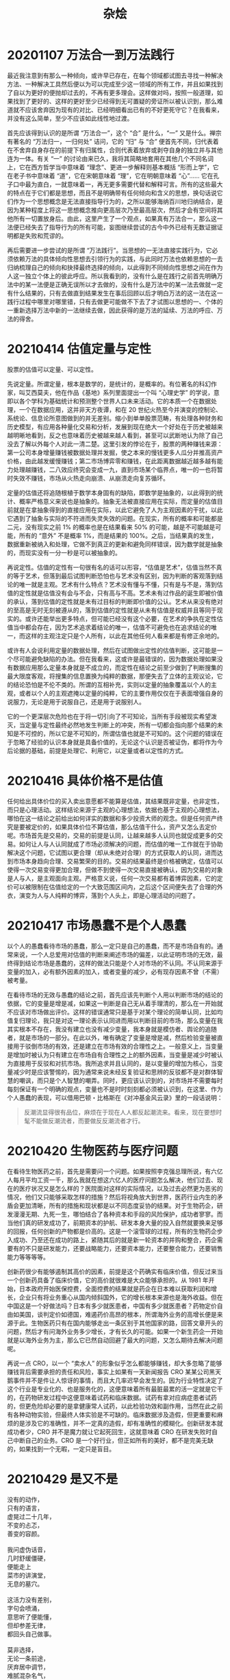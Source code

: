 #+TITLE:     杂烩
#+OPTIONS: num:nil
#+HTML_HEAD: <link rel="stylesheet" type="text/css" href="../read/emacs-book.css" />

* 20201107 万法合一到万法践行

最近我注意到有那么一种倾向，或许早已存在，在每个领域都试图去寻找一种解决方法、一种解决工具然后便以为可以完成至少这一领域的所有工作，并且如果找到了自以为更好的便抛却过去的，不再有更多理会。这样做对吗，按照一般道理，如果找到了更好的、这样的更好至少已经得到无可置疑的旁证所以被认识到，那么难道就不应该舍弃因为现有的对比、已经明细看出已有的不好更死守它？在我看来，并没有这么简单，至少不应该如此线性地过渡。

首先应该得到认识的是所谓 “万法合一”，这个 “合” 是什么，“一” 又是什么。禅宗有著名的 “万法归一，一归何处” 诘问，它的 “归” 与 “合” 便首先不同，归代表着在不舍弃自身存在的前提下有归属性，合则代表着放弃或剥夺自身的独立并与其他连为一体。有关 “一” 的讨论由来已久，我将其简略地套用在其他几个不同名词上，它在西方哲学当中意味着 “理念”、更进一步解释则基本概括 “形而上学”，它在老子书中意味着 “道”，它在宋朝意味着 “理”，它在明朝意味着 “心”…… 它在孔子口中最为直白，一就意味着一，再无更多需要代替和解释可言。所有的这些最大的特点在于它们都是思想，而且不是明确带有任何倾向和含义的思想，换句话说它们作为一个思想概念是无法直接指导行为的，之所以能够海纳百川地归纳结合，是因为某种程度上将这一思想概念推向更高层次乃至最高层次，然后才会有空间将其他所有一切置放身后。由此，这里产生了一个观点，如果真有万法合一，那么这一法便已经失去了指导行为的所有可能，妄图继续尝试的古今中外已经有无数证据证明都是失败和荒谬的。

再后需要进一步尝试的是所谓 “万法践行”。当思想的一无法直接实践行为，它必须依赖万法的具体倾向性思想去引领行为的实践，与此同时万法也依赖思想的一去归纳梳理自己的倾向和抉择最终选择的倾向，以此得到不同倾向性思想之间在作为人这一独立个体上的彼此呼应。所以我看到的，没有什么是在践行之前首先明确万法中的某一法便是正确无误所以才去做的，没有什么是万法中的某一法去做就一定有什么结果的，只有去做直到结果发生在事后回顾以后才明白万法的这一法在这一践行过程中哪里对哪里错，只有去做更可能做不下去了才试图以思想的一、个体的一重新选择万法中新的一法继续去做，因此获得的是万法的延续、万法的呼应、万法的得舍。

* 20210414 估值定量与定性

股票的估值可以定量、可以定性。

先说定量。所谓定量，根本是数学的，是统计的，是概率的。有位著名的科幻作家，叫艾西莫夫，他在作品《基地》系列里面提出一个叫 “心理史学” 的学说，意即以各个学科为基础统计和预测整个世界人口未来活动。它的本质一个在数据处理，一个在数据应用，这并非天方夜谭，和在 20 世纪火热至今并演变的控制论、系统论、信息论所意图做到的并无差别。缩小到单单股票范畴，有处理各种财务和历史模型，有应用各种量化交易和分析，发展到现在绝大一个好处在于历史被越来越明晰地看到，反之也意味着历史被越来越人看到，甚至可以武断地认为除了自己没去了解以外每个人对此一清二楚。这里引发的悖论在于，股票的两种赚钱来源：第一公司本身增量赚钱被数据处理并发掘，使之本来的慢钱更多人瓜分并推高资产价格，由此越发缓慢赚钱；第二市场博弈零和赚钱，在此距离数据越近越多越有能力处理越赚钱，二八效应终究会变成一九，直到市场某个临界点，唯一的一也将暂时失效不赚钱，市场从火热走向崩溃、从崩溃走向复苏循环。

定量的估值还将追随根植于数学本身固有的缺陷，即数学是抽象的，以此得到的统计、概率严格意义来说也是抽象的。抽象无法被直接应用在实际，而定量的估值目前就是在拿抽象得到的直接应用在实际，以此它避免了人为主观因素的干扰，以此它遇到了抽象与实际的不符进而失灵失效的问题。在现实，所有的概率和可能都是二元，没有现实之前 1% 的概率也是在结果看来 50% 的可能，越是不可能越是可能，所有的 “意外” 不是概率 1%，而是结果的 100%。之后，当结果真的发生，数据重新被纳入和处理，它做不到真正的更新和避免同样错误，因为数学就是抽象的，而现实没有一分一秒是可以被抽象的。

再说定性。估值的定性有一句很有名的话可以形容，“估值是艺术”，估值当然不真的等于艺术，但落到最后试图判断恐怕也与艺术没有区别，因为判断的客观落到结论的唯一就是主观。艺术有什么特点？艺术没有懂与不懂，只有是与不是，落到估值的定性就是估值没有会与不会，只有高与不高。艺术未有过作品的诞生即被价值的承认，落到估值的定性就是未有过目标的判断即价值的公认。艺术从来没有绝对的至高是无时无刻被遵从的，落到估值的定性就是从未有估值是权威并且等同于现实的。或许还能举出更多特点，但可能已经没有这个必要，在艺术的争执在定性估值当中都会存在，因为艺术追求着结论的唯一，估值不可避免也在追求结论的唯一，而这样的主观注定只是个人所有，以此在其他任何人看来都是有修正余地的。

或许有人会说利用定量的数据处理，然后在试图做出定性的估值判断，这可能是一个尽可能避免缺陷的办法。但在我看来，这或许是最错误的，因为数据处理如果没有数据应用那么定量本身就是不成立的，而定性在结论之前至少做到了判断搜集的最大限度客观，将搜集的信息置换为纯粹的数据，那便失去了立体的主观议论，它的结论恐怕是不伦不类的。所谓的互相补充，实则以定量的抽象覆盖以个人的主观，或者以个人的主观遮掩以定量的纯粹，它的主要作用仅仅在于表面增强自身的说服力，无论是用于说服自己，还是用于说服别人。

它的一个更深层次危险也在于将一切引向了不可知论，当所有手段被现实希望泼灭，当定量与定性最终必然地发生判断上的冲突，所有一切都会指向那个结果的未知是不可控的，所以它是不可知的，所谓估值也就是不可知的。这个问题的错误在于忽略了经验的认识本身就是具备价值的，无论这个认识是否被证伪，都将作为今后论据的基础，前提是处理它、利用它，以定量或者以定性的方式。

* 20210416 具体价格不是估值

任何给出具体价位的买入卖出意愿都不能算是估值，其结果既非定量，也非定性，而只是心理活动。这样结论来源于主观的心理想法，依据也基于主观的心理想法，哪怕在这一结论之前给出如何详实的数据和多少投资大师的观念。但是任何资产终究是要被定价的，如果具体价位不算估值，那么估值干什么，资产又怎么去定价呢。市场首先是交易的，交易的前提是认同，让越来越多人认同也就促成更多的交易。如何让人与人认同就成了市场必须解决的问题，而估值的唯一工作就在于协助解决这个问题，它试图以更合理（却从未绝对合理）的方式获取人的认同，进而达到市场本身趋向合理、交易繁荣的目的。交易的结果最终是价格被确定，估值可以使得一次交易变得更加合理，但做不到使得一次交易直接被确认，因为交易的对象是人与人，是主观面向主观。严格意义说，任何一次交易都有着博弈因素，它的定价可以被限制在估值给定的一个大致范围区间内，之后这个区间便失去了合理的外衣，演变为人与人纯粹的博弈，落到个人头上，即是心理活动的问题了。

* 20210417 市场愚蠢不是个人愚蠢

以个人的愚蠢看待市场的愚蠢，那么一定只是自己的愚蠢，而不是市场自有的。通常来说，一个人总爱用对估值的判断来阐述市场的偏差，以此证明市场的无效，最终得到结论市场是愚蠢的，这样的做法只能是个人对市场的不认同。不认同来源于变量的加入，必有额外因素的加入，或者变量的减少，必有现存因素不曾（不需）被考量。

在看待市场的无效与愚蠢的结论之前，首先应该先判断个人用以判断市场的结论的依据，它的变量是增是减，如果这一判断是自己无从着手理清的，那么在一开始就不应该对市场做出评价。这样的错误通常只是基于对某个理论的简单认同，比如均值复归理论，我只是对这一理论表示认同进而用以判断目前的市场，那么变量在我其实根本不存在，我没有建立也没有减少变量，我本身就是模仿者、舆论的追随者，就是市场的一部分。在此以外，唯有确定了变量是增是减，然后检验变量被直接用于驳倒市场的有效，还是建立在市场有效的合理性之上。一般意义上，当变量是增加时被认为只有建立在市场自有合理性之上的额外因素，当变量是减少时被认为直接用于反驳和对抗市场。我所追求并且认同的，是以变量的增加为核心，当变量减少时是应该警惕的，因为通常来说未经反复验证和思辨的反驳都不是对群体智慧的嘲讽，而只是个人智慧的嘲弄。同时，更应该认识到的，对市场并不需要每时每刻保证有一个明确的观点，变量也不是时时刻刻都必须被认识到，在这里、作为个人愚蠢的表现，可以借用巴顿・比格斯在《对冲基金风云录》里的一段话说明：

#+begin_quote
反潮流显得很有品位，麻烦在于现在人人都反起潮流来。看来，现在要想时髦不能做反潮流者，而要做反反潮流者才行。
#+end_quote

* 20210420 生物医药与医疗问题

在看待生物医药之前，首先是需要问一个问题。如果按照李克强总理所说，有六亿人每月平均工资一千，那么我就在想这六亿人的医疗问题怎么解决，他们过去、现在的医疗状况又是怎么样的？医院面对这样的实际情况，以及过去必然更为恶劣的情况，他们又只能够采取怎样的措施？然后将视角放大到世界，医药行业内生的矛盾会更加清晰，所有的措施和现状都是以不同态度妥协的结果。对于生物药企，研发漫漫无期、九死一生，哪怕结合了各种资本和手段的风险保护，成功者寥寥。而当他们真的研发成功了，前期资本的护航、研发本身大量的投入自然就要换来足够的回报，任何创新的产物都是价高的。这是一个滚雪球的过程，所有的生物药企步入成功、乃至还在成功的路上，紧随其后的就是新一轮资本的并购和整合，药企需要有的不只是研发能力，还要战略能力，还要资本能力，还要整合能力，还要销售能力等等等等。

创新药很少有能够遏制其高价的因素，前提是这个药确实有临床价值，但反过来当一个创新药具备了临床价值，它的高价就很难是大众能够承担的。从 1981 年开始，日本政府开始医保控费，全面控费的结果就是药企在日本难以获取利润和增长，企业只有将业务重心从国内倾斜国外，它的增长根本来源也是海外收益。但在中国这是一个好做法吗？日本有多少就医患者，中国有多少就医患者？药物定价自由如美国，谈判定价如德国，难遏药价高昂的根本，所谓海外业务的高增长便是来源于此。生物医药只有在国内能够走出一条区别于其他国家的路，回答文章开头的问题，然后才有问海外业务多少增长，才有长久的可能。如果一个新生药企一开始就是以海外业务为主，那么它已然自动回避了最大的问题，又怎么期待去解决问题呢。

再说一点 CRO，以一个 “卖水人” 的形象似乎怎么都能够赚钱，却大多忽略了能够赚钱背后需要承担的责任和风险，事实上如果有一天新闻报告 CRO 某某公司黑天鹅事件并不是件让人惊讶的事情，而且大几率迟早会发生的。因为行业特性决定了这个行业是专业化的、也是服务化的，这便意味着所有最脏最累的活一定就是它干的，在药物研发过程中这便意味着试药和临床数据。试药有拿对应病症患者试药的，但更危险却必要的是拿健康常人试药，以此检验功效和副作用，当然在此之前有各种动物实验，但最终人体实验是不可缺的。临床数据涉及造假，但更重要和麻烦的是涉及它的准确性，并不一定真的造假，却有准确性的模糊化。创新研发本就成功者少，CRO 并不是魔力就让它起死回生，这就意味着 CRO 在研发失败时自己中断自己的业务。CRO 是一个好行业，但正如所有的美好，都不是完美无缺的，如果找到一个无暇，一定只是盲目。

* 20210429 是又不是

#+begin_verse
没有的动作，
只有的语言，
虚晃过二十几年，
不变的忐忑，
善变的容颜。

我问虚伪话音，
几时舒缓僵硬，
便能走上
菜市的讲演堂，
无息的墓穴。

这活力没有差别，
字句会喷涌，
意思听了便能懂，
但却参差无律，
都回头自己做事。

莫非选择，
无论一条前途，
厌弃居中调节，
难腻混杂名气，
装作不是个人。
#+end_verse

2021/5/1 评：《是又不是》是旧的，是我尽力想不要去写的，是小品。为什么，因为让人看不懂听不明白，没有 “锄禾日当午”，没有 “何以解忧，唯有杜康”，没有过去白居易写诗妇孺皆知的追求。这首的价值也就剩茶余饭后助兴，不冷不热笑一声，消食而已。我写这首花了半个小时，它的价值不算读完它的十秒钟，也就是笑声里的这一两秒钟了。

* 20210509 知道自己写的是什么

真的知道自己写的是什么，说的是什么，做的是什么吗？所有的文字明明就是自己亲手写下的，但到头来却根本说不清所以然，反而需要越发堆砌文字进去，不断阐述再解释，其实什么也没有，其实什么也不懂。一个是因为自己本就毫无“主义”可言，甚至蔑弃“主义”，不持一端，以为高明。这是心中无“主义”，口头说“问题”，手上没“问题”。还有一个，自己是本来有定论的，因为各种原因就不肯明白说出来，偏要旁敲侧击、拐弯抹角，稀里糊涂到最后反而自己绕了进去。这是心中想“主义”，口头喊“主义”，手上出“问题”。所谓“主义”，天然便带着一丝危险性，因为这意味着只有一条路了，做不来首鼠两端，乃至还带着排斥因素，见不得人反了自己的“主义”，只有少数是有包容的，这种包容还在不阻碍自己“主义”实行的前提下才成立，并非毫无界限可言的。没“主义”并非一件稀奇事，也不是一件人生不可或缺必做的事情，但没“主义”却偏爱参与“主义”的事，没“主义”却偏觉得自己有“主义”，大抵兴致所趋，一两年后回头再看自己的文字便觉犹如看一个陌生人的文字了。

* 20211228 看待药企

我只是在用一个普通人的眼光看待医药公司，绝不深研它的管线、它的临床数据，一旦深研进去那就还没有开始已经注定是失败的了。反之，当我将一家相对高精尖的医药公司只是作为一家随处可见的商业公司看待，我发现在这里面的收获会多得多。创新药会失败吗？会失败。能避免吗？任何一家公司都不敢自称能完全避免。这首先是投医疗器械的原因，也是器械类很多时候跑赢药的原因。但真的风险就不可控了吗？也不一定，那是因噎废食。会有人诟病大药企整天只会仿制，只会买买买，不搞创新，但你能想象恒瑞因为一个临床失败跌70%吗？能想象国外大药企辉瑞、默沙东等等因为一个临床失败跌70%吗？不能，因为不可能，所以这样的诟病其实不合理，大药企在用它的稳定换来它的安全，也用它的稳定失去它的大创新。反之，当想着去搞创新研发了，那么也就不要怨天尤人有一天出现这样的情况，如今日的开拓药业、如前几日美国的Allokos。之前都说创新药双十定律，但其实双十定律在两个方面都超标了，一方面十年十亿根本不够，另一方面药企甚至都活不到十年验证自己成功还是失败。所以哪怕PD1现在降价成这样，无论国内还是国外也泛滥成这样，但还是要说中国的PD1是抓住了历史机遇的，而第一批用PD1成功的药企是已经在所有人面前证明了自己一次的。最后再补充一句，我其实不怎么关心信达明年2月份FDA会不会给审批，这是信达高管需要关心的事情，不是我一个韭菜需要关心的，我关心一件事，买。

* 20211229 微创看法

写一点关于微创医疗的看法。首先是两点常识。

第一，关于医疗器械监管法规，顾名思义，管的就是医疗器械上市与否，除了中国，最主流的获批也就是美国和欧盟。其中尤其需要注意欧盟，它获批那就不只是欧洲这一小块地方，过去欧洲所有的殖民地现在都基本默认它的批准也就能在当地上市。关于这个我看过最好的科普是一期播客节目，名字叫“生物医学工程BME”，它在2015年录制了一期迈瑞医疗给一群学生讲医疗器械监管法规的节目，有兴趣可以找来听听。

第二，医疗器械研发难度。或许有人觉得创新药研发九死无生，然后会默认医疗器械研发相对要简单很多，但事实是二十个研发里面能活一个已经谢天谢地了。而它研发的周期，如果想做到尖端，那么比起创新药也是不遑多让的，所以它的壁垒其实非常高。

说完这两点，就可以直接切入正题，我觉得微创医疗的价值在哪呢？我觉得也有两点，分别对内和对外。

对内。从最近信达的事情就可以看出不管是药还是械，想要通过药监局获批，还没跨过上市的门槛已经是千难万难。那么一个很现实的问题就是，一家企业从头开始按照各自不同的医疗器械监管法规慢慢整理出队伍和数据去获批好，还是说在一个平台上直接利用早已老练的队伍去获批好？我认为这是不言而喻的，微创就是这样一个平台。这个平台有耐心，有底蕴接下研发的担子，然后将剩下的事情交由统一的队伍去执行，而不是各自为战。一个火鹰支架敢花上十几年时间，电生理也花了十几年，现在市值比母公司还高的机器人也是从2014年开始做、到现在也刚刚有临床成功案例。所以我认为对内微创的价值在于它是一个资源整合性的创新平台。

对外。过去有人遐想微创旗下二十几个子公司不是世界第一就是第二，万亿市值近在眼前，触手可及。这是微创股价七十多的时候，故事延续到了未来七百港币一股，可现在已经沦为赔钱货、吸血鬼，微创母公司也成了早晚被掏空的控股公司，故事延续到了资不抵债、破产清算。但这是在瞬息万变的资本市场，在实际医疗情况下呢？随着微创旗下产品越来越多上市，越来越广泛铺开，就会发现无论在哪个细分子行业都会有微创的产品，而且这个产品还不赖，甚至可以说极好。有人质疑微创的经营能力，原因就是十几年如一日的亏损，还看不到头，但显然这种质疑所理解的经营与微创所理解的经营并不是一回事。微创所经营的是一家公司严格意义上可以拥有的最大无形资产，那就是这家公司的品牌。所有的子公司在“微创”这个品牌下一荣俱荣、一损俱损，而微创所产出的子公司就是这个品牌的一张张名片，只有在某个领域达到极致，然后上市，然后这个品牌才能够持续下去，才能够更加强大，它所带来的效应我认为不需要几年就能慢慢看出来。

* 20220104 关于药械国际化

关于国际化。我在去年四月份也写过一小段短文，并不看好现在的国际化，现在我依然不看好，或者说不能全指望用国际化破局。过去曾经了解日本药械企业的成长，他们确实靠着国际化成长到现在，但中国不是日本，中国药械企业也不等于日本的药械企业，简单的复制成功经验永远都是最落后、最低效的。

首先一个前提，目前中国的药械企业要比目前一等的全球化药械企业无论在技术上、还是在销售上弱的。这就相当于总体上在拿自己不擅长的偏要往别人最擅长而且惯用的地方使劲，永远都是事倍功半的，叠加现在的外部环境，那么这个事倍功半还要继续打个大折扣。

对中国自身而言有两大优势，足以在未来、也包括现在养活自己的创新药企。

第一、无论药械都是工业化制品。既然是工业化制品，那么就符合工业化的规律，即制造越多成本越低，对于药械这种完全标准化的产品，成本的下降可以低到不可思议的程度。中国的人口基数决定它发展起来就有其他国家难及的使用量，量变终将引发质变。而在另一方面，中国拥有大量相对低成本、但一样高学历的人才，CRO就是这么起来的，CRO能够凭借这个起来，难道其他地方就没有这个优势了吗，乃至其他行业就没用这个优势了吗？制作低成本、人员低成本，两个低成本，这是中国药械企业绝对的优势，如果再加一个高水准呢？

第二、医保支付能力。如果按照一般说法，中国的医保余额会在二零三几年完全耗尽，以此论证出集采的必要性。但只要按照这个算法，所有发达国家有一个算一个、包括美国他们的医保早就破产了，但事实是他们的医保始终维持在一个相当高的水准上，这是因为医保支付能力先看国家GDP后看国家发债能力，最后还可以加个商业保险的补充。为什么说国际化一个在美国，一个在欧洲，一个日本，因为他们首先就是GDP世界领先的、然后就是发债能力强的。所谓发债能力看的就是国家主权货币，有主权货币然后才能谈发债能力。东南亚一众国家、非洲一众国家、中东一众国家，他们自身GDP体量较小且并不稳定，然后在货币上又牵制于人，所以创新药械国际化难普及到他们。但所有的问题都可以靠相对的低价一定程度上解决，谁的低价，谁能低价？重回原题，我的结论：GDP决定医保支付的大致体量和增长可能性，发债能力则决定这个国家能养活多少创新药企。这才是发达国家的经验，要不要走发债老路先不谈，这或许不是条可循环的好路，所以需要探索，但中国医保支付能力无论在GDP、还是在发债能力都是有保障的。

* 20220310 判断

  2022/3/10 18:38 参照中国古典诗词曲，在文字的造诣上，给自己写的现代诗一个明确的水平判断，截止《观景》第31小节，大概就是“鹅鹅鹅”水平，只会“鹅鹅鹅”，然后就没有了。

  2022/3/11 10:19 先剥去古典诗词曲的几层必要的外衣，例如：平仄格律、韵脚、对仗、孤平、诗意、境界，古典诗词曲的核心优势才得以显露出来，在两个字上：精练；在四个字上：文字精练。也就是说古典诗词曲乃是一种文字精练达到一种极致的完美艺术，这种极致、这种完美让一首诗当中缺失任何一个字眼都会失去它的全部。而这种文字上的精练成体系的、是在四言诗、五言诗上达到了一种极致的极致。但是也应该看到随着时间的推移，这种文字精练其实是不断妥协的，妥协的对象在于让人看懂，在于让人听得愉悦，即在于让人理解。发展的方向无需更多的判断，前辈们指明的道路就是将文字的精练更进一步向让人理解倾斜，这种倾斜到今天甚至让人再难保证在相同的易读性前提下对文字的精练发起一轮新的、平等的攻势，以至于溃不成军，根本无法比较。这是一条错误的路线，想要在文字精练的现有含义下媲美古典诗词曲是不可能的，除非直接变成它的模样。但在另一方面，文字精练是任何一首可以被称作“诗”这个概念所必须拥有的，绝不可以放弃的。所以在这种情况下我认为模仿是一条死路，只有开拓，开拓、赋予文字的精练一种新的含义：如果说以前是在文字精练的前提下让人理解，那么现在就要做到让人理解的前提下文字精练。具体怎么做？我不知道。

  2022/3/21 20:04 要考虑一种直白的叙事，新诗反而做不到与古典诗等同，写出一样的叙事诗。新诗必须要有更多、更重视兴比二手法地运用，技巧的运用。因为古典诗自带了文字的艺术美感，而新诗就白话而言使用太过普遍，本身并没有一种可称独特的美存在，如何赋予它即为一个难题。在此，古典的直白叙事可以参考杜甫《北征》，乔冠华在三八线上催棉衣诗。可书性？必要性？王维《九月九日忆山东兄弟》，直白的，甚至没有什么诗意，但就能够纯粹凭借言情的记述以文字取胜。同例，杜甫《又呈吴郎》……不列举了，诗的意象，在新诗当中还需重塑诗意的字词，古人建立了几套，几套？最后再记一笔，李白《下终南山过斛斯山人宿置酒》。所以叙事也在于景的营造，景的联想，这点仍然是相通的。我没有想得很明白。

  #+begin_verse
  2022/3/22 13:04 补：从直白的叙事，到入画卷当中，最后一句来个抒情。李白《下终南山过斛斯山人宿置酒》给叙事诗交了一份满分答卷。直白叙事重要，画卷重要，简单的抒情重要，缺失任何一个部分，那么它便不算上品。但它是一首李白的诗，哪怕李白没有专门去写过类似的主题（倾向于田园诗范畴），但他只需借着天才的直觉便抓住了所有的要素，再加上他的用词。我的叙事诗不一样，直白叙事有了，画卷是动态的、时空的，也算做了一半，但我没有把想抒的情写出来，大多只是暗含着。含的深，以致于有时候、或者说绝大多数时候根本只会让人注意到那再直白不过的叙事，便没有其他了。我没有做到抒情当中叙事，或者叙事当中抒情，极少有两个方面在一首当中做得好的。从另一个角度，我思考的角度，我还以为暗含着抒情也是一种手法，你说李白最后一句抒情高明吗？独特吗？它让人舒服，但并不见得独一无二，所以如果没有什么特别的抒情，为什么不干脆把它藏起来，只让人看到叙事，看到那一幅画，然后自己有所抒情？此当为景的联想。
  #+end_verse

  2022/3/27 22:16 有必要对叙事有一个深入的补充。作为叙事的目的是景的营造，景有三种，一种描写他物的叙事，一种描写自己的叙事，还有一种是诗人所有诗篇当中所体现出来的叙事。今天要说的就是第三种叙事。这个叙事不表现在某个具体文字当中，但它真实存在，构成了一个叫做“我”的印象。只要对任何单个诗人的诗篇阅读足够多，那么这个“我”的叙事也就会自然而然诞生。现在的问题在于作为一个诗人的“我”的叙事在数量上太少了，有限的叙事随着时间长河几乎阐述殆尽。诗人花费好大功力，自以为抒情深厚，岂知其实拾人牙慧，甚至到了不仅仅作为“我”的叙事被优秀的作品填满，连第一、第二种叙事也难创新。没有创新等于死亡。所以我认为的一个方向在于将“我”的叙事不交由诗人完成，而是由读者完成。读者如何去完成，不受诗人的影响？在于诗人自己首先放弃抒情，或者说直白的抒情，乃至放弃抒情作为一行文字的存在。在此之外，诗人需要利用直白的叙事和诗歌技巧引发读者自己完成一首诗的联想，最后在阅读、朗诵的过程中完成“我”的叙事，读者自身的“我”的叙事。而诗人又如何才能尽可能做到这一点？在于文字，在于将诗歌的前提不仅仅口号式的，而是发自内心的认为需要做到让人理解的前提下文字精练，不是为了文字的精练的艺术性尝试牺牲它的理解。这只是一个方向，更好的做法自然在找到新的“我”，这种思考是不成熟的，需要再想。

  #+begin_verse
  2022/3/28 10:09 从可读性出发，作为诗歌总量的95%是只能自读的，或者说更倾向于自读。要想成为总量的5%，需要做到“我”的叙事是引发群众共鸣的、不分时代背景，此乃诗歌之正统。它的建立，以单个有名有姓的诗人为起点，始于初期的建安，极盛于初、盛唐。对于建安以前的《诗经》、《古诗十九首》等佚名作品，需要更加慎重、重视地对待，并不能在我的这个框架下很好解释。
  #+end_verse

  2022/3/29 21:03 需要自我明确一个问题，还是文字的问题，华丽又或直白。在绝大多数时候直白永远是比华丽更有效用的，文章浮华经过无数文学家的批判，几乎所有文学爱好者（我自然是其中之一）都知道这一大弊病。但是在理所当然使用直白的文字之前，需要自问一个问题，华丽的极限在哪里？如果直白是这样那样，那么华丽应该怎样怎样？我所以为的华丽真的是华丽吗？现实与思考恰相反，在现实中找不到一个华丽的诗人，乃至在历史中寻找，这样的诗人都是稀有的。对诗篇来说，数量虽然多了一些，但越是走向现代这样的诗篇也变得越来越少。华丽，从立意到意象到结构到词组，岂是一个“文章浮华”可以概括的，文章浮华所批判的也根本不是那样的诗篇，而是它的跟风之作。我想这就是我写《心理的火》意义所在，它是未完成的，但它永远能告诉我，我所能够做到的华丽究竟达到怎样的地步，而到了下一个阶段又能够达到怎样的地步。在这一基础上，尝试直白的可能，在有了华丽的可能的尝试以后。

  2022/4/2 08:20 需要对美的最原始的判断有个明确。美学区别于哲学，哲学思想是个人的独创然后论述出来，美学虽然同样是被知觉的、然后论述出来，但它不是个人的独创，从来不是。美属于群体，美学也来自群体。这个群体或许无法代表了所有的人，但它最终、最后将是所有的人所共同享有的。由此在诗歌当中，在诗歌的景的联想当中，诗人将谨记在文字、在哲思他可以形成个人独特的风格，但在美则完全不同。诗人需要做到一点，他笔下可以有我，他心里、在他抒情的心里不该有我，有我这样一个唯一的、独立的个体，否则便会陷入苦吟当中无法自拔，以至于越吟越苦、越苦越吟。即便诗歌一篇，所咏的只是某个特定人物，或者某个事件当中的主要人物，他所咏的、在心中绝非具体的某一个人，更不应该是他自己。
